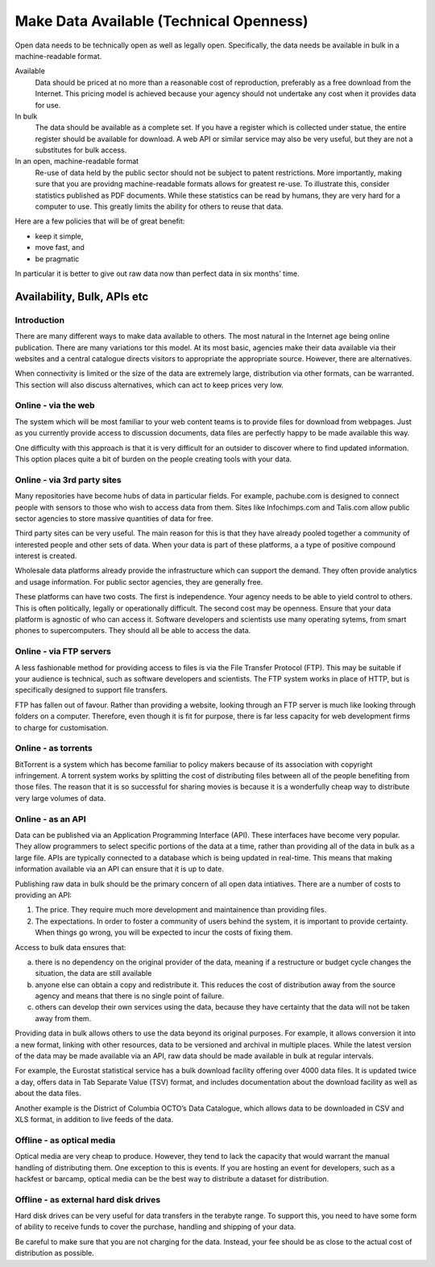 ========================================
Make Data Available (Technical Openness)
========================================

Open data needs to be technically open as well as legally open. 
Specifically, the data needs be available in bulk in a machine-readable 
format.

Available
  Data should be priced at no more than a reasonable cost of reproduction, 
  preferably as a free download from the Internet. This pricing model is
  achieved because your agency should not undertake any cost when it
  provides data for use. 

In bulk
  The data should be available as a complete set. If you have a register
  which is collected under statue, the entire register should be available
  for download. A web API or similar service may also be very useful, but 
  they are not a substitutes for bulk access.

In an open, machine-readable format
  Re-use of data held by the public sector should not be subject to patent
  restrictions. More importantly, making sure that you are providng 
  machine-readable formats allows for greatest re-use. To illustrate this,
  consider statistics published as PDF documents. While these statistics
  can be read by humans, they are very hard for a computer to use. This
  greatly limits the ability for others to reuse that data.

Here are a few policies that will be of great benefit:

* keep it simple, 
* move fast, and 
* be pragmatic

In particular it is better to give out raw data now than perfect data in 
six months' time.

Availability, Bulk, APIs etc
============================

Introduction
------------

There are many different ways to make data available to others. The most 
natural in the Internet age being online publication. There are many
variations tor this model. At its most basic, agencies make their data 
available via their websites and a central catalogue directs visitors
to appropriate the appropriate source.  However, there are alternatives.

When connectivity is limited or the size of the data are extremely large,
distribution via other formats, can be warranted. This section will also
discuss alternatives, which can act to keep prices very low.

Online - via the web
--------------------

The system which will be most familiar to your web content teams is to
provide files for download from webpages. Just as you currently 
provide access to discussion documents, data files are perfectly happy
to be made available this way.

One difficulty with this approach is that it is very difficult for an
outsider to discover where to find updated information. This option
places quite a bit of burden on the people creating tools with your
data.

Online - via 3rd party sites
----------------------------

Many repositories have become hubs of data in particular fields.
For example, pachube.com is designed to connect people with sensors to
those who wish to access data from them. Sites like Infochimps.com and 
Talis.com allow public sector agencies to store massive quantities of
data for free.

Third party sites can be very useful. The main reason for this is that
they have already pooled together a community of interested people and
other sets of data. When your data is part of these platforms, a a 
type of positive compound interest is created. 

Wholesale data platforms already provide the infrastructure which can 
support the demand. They often provide analytics and usage information. 
For public sector agencies, they are generally free.

These platforms can have two costs. The first is independence. Your 
agency needs to be able to yield control to others. This is often 
politically, legally or operationally difficult. The second cost may 
be openness. Ensure that your data platform is agnostic of who can 
access it. Software developers and scientists use many operating sytems,
from smart phones to supercomputers. They should all be able to access
the data.


Online - via FTP servers
------------------------

A less fashionable method for providing access to files is via the
File Transfer Protocol (FTP). This may be suitable if your audience is 
technical, such as software developers and scientists. The FTP system
works in place of HTTP, but is specifically designed to support file
transfers.

FTP has fallen out of favour. Rather than providing a website, looking
through an FTP server is much like looking through folders on a 
computer. Therefore, even though it is fit for purpose, there is far
less capacity for web development firms to charge for customisation.

Online - as torrents
--------------------

BitTorrent is a system which has become familiar to policy makers because
of its association with copyright infringement. A torrent system works
by splitting the cost of distributing files between all of the people
benefiting from those files. The reason that it is so successful for 
sharing movies is because it is a wonderfully cheap way to distribute
very large volumes of data.

Online - as an API
-------------------

Data can be published via an Application Programming Interface (API). 
These interfaces have become very popular. They allow programmers to
select specific portions of the data at a time, rather than providing
all of the data in bulk as a large file. APIs are typically connected
to a database which is being updated in real-time. This means that 
making information available via an API can ensure that it is up to 
date.

Publishing raw data in bulk should be the primary concern of all open
data intiatives. There are a number of costs to providing an API:

1. The price. They require much more development and maintainence 
   than providing files.
2. The expectations. In order to foster a community of users 
   behind the system, it is important to provide certainty. When things
   go wrong, you will be expected to incur the costs of fixing them.

Access to bulk data ensures that: 

a) there is no dependency on the original provider of the data, meaning
   if a restructure or budget cycle changes the situation, the data are
   still available
b) anyone else can obtain a copy and redistribute it. This reduces the
   cost of distribution away from the source agency and means that there
   is no single point of failure.
c) others can develop their own services using the data, because they
   have certainty that the data will not be taken away from them.

Providing data in bulk allows others to use the data beyond its original
purposes. For example, it allows conversion it into a new format, linking 
with other resources, data to be versioned and archival in multiple 
places. While the latest version of the data may be made available via 
an API, raw data should be made available in bulk at regular intervals.

For example, the Eurostat statistical service has a bulk download 
facility offering over 4000 data files. It is updated twice a day, offers 
data in Tab Separate Value (TSV) format, and includes documentation about 
the download facility as well as about the data files.

Another example is the District of Columbia OCTO’s Data Catalogue, which 
allows data to be downloaded in CSV and XLS format, in addition to live 
feeds of the data.

Offline - as optical media
--------------------------

Optical media are very cheap to produce. However, they tend to lack the
capacity that would warrant the manual handling of distributing them.
One exception to this is events. If you are hosting an event for 
developers, such as a hackfest or barcamp, optical media can be the 
best way to distribute a dataset for distribution.


Offline - as external hard disk drives
--------------------------------------

Hard disk drives can be very useful for data transfers in the terabyte
range. To support this, you need to have some form of ability to 
receive funds to cover the purchase, handling and shipping of your data.

Be careful to make sure that you are not charging for the data. Instead,
your fee should be as close to the actual cost of distribution as 
possible.
